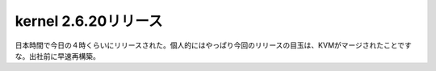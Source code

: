 ﻿kernel 2.6.20リリース
##################################


日本時間で今日の４時くらいにリリースされた。個人的にはやっぱり今回のリリースの目玉は、KVMがマージされたことですな。出社前に早速再構築。



.. author:: mkouhei
.. categories:: Unix/Linux, computer, virt., 
.. tags::



